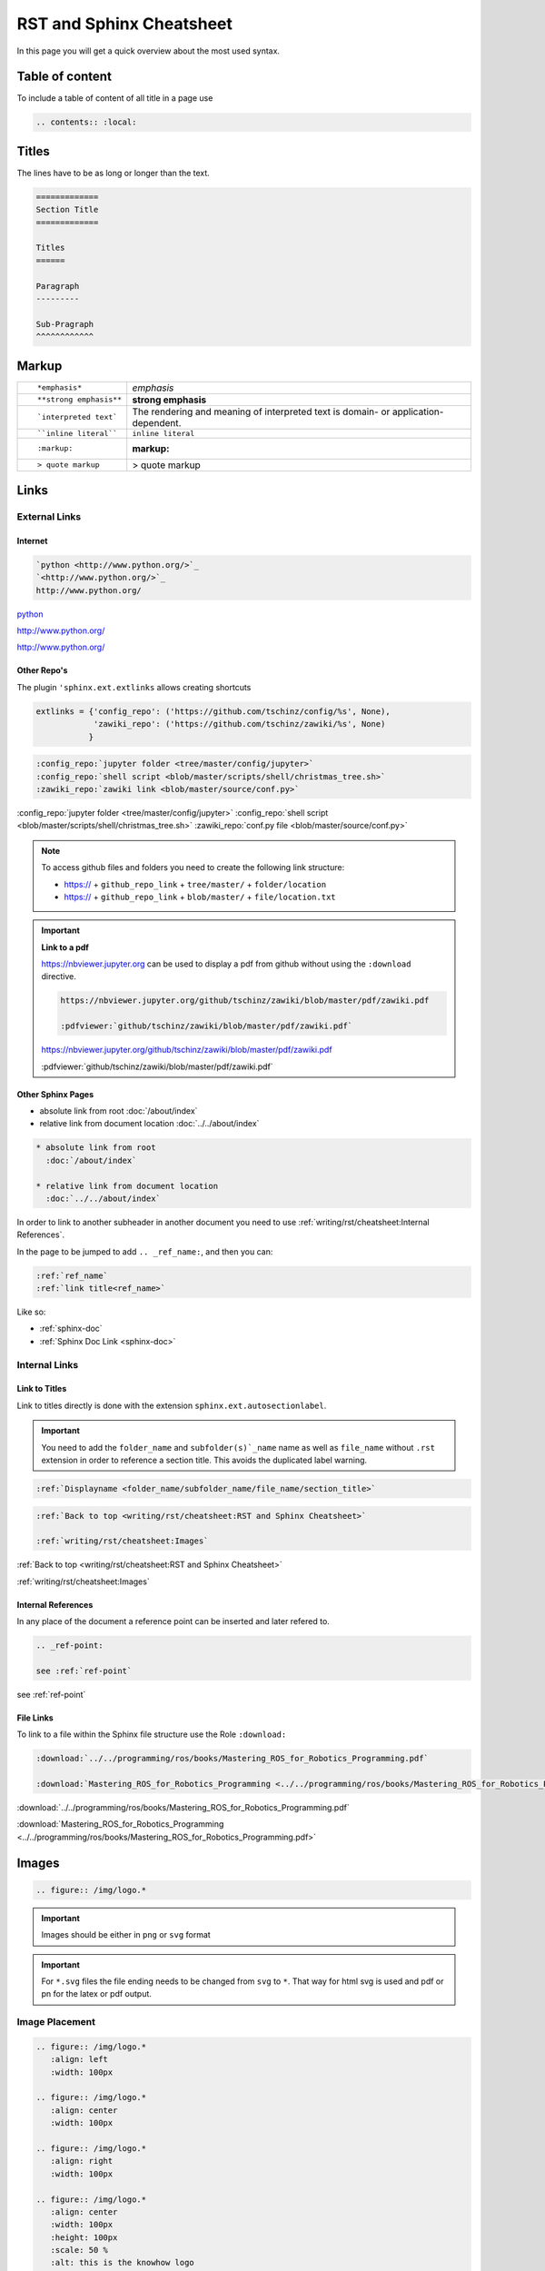 =========================
RST and Sphinx Cheatsheet
=========================

In this page you will get a quick overview about the most used syntax.

Table of content
================

To include a table of content of all title in a page use

.. code-block:: ReST

   .. contents:: :local:

Titles
======

The lines have to be as long or longer than the text.

.. code-block:: ReST

   =============
   Section Title
   =============

   Titles
   ======

   Paragraph
   ---------

   Sub-Pragraph
   ^^^^^^^^^^^^

Markup
======

+----------------------------------------------------------+------------------------------------------------+
| ::                                                       |                                                |
|                                                          |                                                |
|    *emphasis*                                            | *emphasis*                                     |
+----------------------------------------------------------+------------------------------------------------+
| ::                                                       |                                                |
|                                                          |                                                |
|    **strong emphasis**                                   | **strong emphasis**                            |
+----------------------------------------------------------+------------------------------------------------+
| ::                                                       | The rendering and meaning of interpreted text  |
|                                                          | is domain- or application-dependent.           |
|    `interpreted text`                                    |                                                |
+----------------------------------------------------------+------------------------------------------------+
| ::                                                       |                                                |
|                                                          |                                                |
|    ``inline literal``                                    | ``inline literal``                             |
+----------------------------------------------------------+------------------------------------------------+
| ::                                                       |                                                |
|                                                          |                                                |
|    :markup:                                              | :markup:                                       |
+----------------------------------------------------------+------------------------------------------------+
| ::                                                       |                                                |
|                                                          |                                                |
|    > quote markup                                        | > quote markup                                 |
|                                                          |                                                |
+----------------------------------------------------------+------------------------------------------------+

Links
=====

External Links
--------------

Internet
^^^^^^^^

.. code-block:: ReST

   `python <http://www.python.org/>`_
   `<http://www.python.org/>`_
   http://www.python.org/

`python <http://www.python.org/>`_

`<http://www.python.org/>`_

http://www.python.org/

Other Repo's
^^^^^^^^^^^^
The plugin ``'sphinx.ext.extlinks`` allows creating shortcuts

.. code-block:: python

   extlinks = {'config_repo': ('https://github.com/tschinz/config/%s', None),
               'zawiki_repo': ('https://github.com/tschinz/zawiki/%s', None)
              }

.. code-block:: ReST

   :config_repo:`jupyter folder <tree/master/config/jupyter>`
   :config_repo:`shell script <blob/master/scripts/shell/christmas_tree.sh>`
   :zawiki_repo:`zawiki link <blob/master/source/conf.py>`

:config_repo:`jupyter folder <tree/master/config/jupyter>`
:config_repo:`shell script <blob/master/scripts/shell/christmas_tree.sh>`
:zawiki_repo:`conf.py file <blob/master/source/conf.py>`

.. note::

   To access github files and folders you need to create the following link structure:

   * https:// + ``github_repo_link`` + ``tree/master/`` + ``folder/location``
   * https:// + ``github_repo_link`` + ``blob/master/`` + ``file/location.txt``

.. important::

   **Link to a pdf**

   https://nbviewer.jupyter.org can be used to display a pdf from github without using the ``:download`` directive.

   .. code-block:: ReST

      https://nbviewer.jupyter.org/github/tschinz/zawiki/blob/master/pdf/zawiki.pdf

      :pdfviewer:`github/tschinz/zawiki/blob/master/pdf/zawiki.pdf`

   https://nbviewer.jupyter.org/github/tschinz/zawiki/blob/master/pdf/zawiki.pdf

   :pdfviewer:`github/tschinz/zawiki/blob/master/pdf/zawiki.pdf`

Other Sphinx Pages
^^^^^^^^^^^^^^^^^^

* absolute link from root
  :doc:`/about/index`

* relative link from document location
  :doc:`../../about/index`

.. code-block:: ReST

  * absolute link from root
    :doc:`/about/index`

  * relative link from document location
    :doc:`../../about/index`

In order to link to another subheader in another document you need to use :ref:`writing/rst/cheatsheet:Internal References`.

In the page to be jumped to add ``.. _ref_name:``, and then you can:

.. code-block:: ReST

   :ref:`ref_name`
   :ref:`link title<ref_name>`

Like so:

* :ref:`sphinx-doc`
* :ref:`Sphinx Doc Link <sphinx-doc>`

Internal Links
--------------

Link to Titles
^^^^^^^^^^^^^^

Link to titles directly is done with the extension ``sphinx.ext.autosectionlabel``.

.. important::

      You need to add the ``folder_name`` and ``subfolder(s)`_name`` name as well as ``file_name`` without ``.rst`` extension in order to reference a section title.
      This avoids the duplicated label warning.

.. code-block:: ReST

   :ref:`Displayname <folder_name/subfolder_name/file_name/section_title>`

.. code-block:: ReST

   :ref:`Back to top <writing/rst/cheatsheet:RST and Sphinx Cheatsheet>`

   :ref:`writing/rst/cheatsheet:Images`

:ref:`Back to top <writing/rst/cheatsheet:RST and Sphinx Cheatsheet>`

:ref:`writing/rst/cheatsheet:Images`

.. _ref-point:

Internal References
^^^^^^^^^^^^^^^^^^^

In any place of the document a reference point can be inserted and later refered to.

.. code-block:: ReST

   .. _ref-point:

   see :ref:`ref-point`


see :ref:`ref-point`

File Links
^^^^^^^^^^

To link to a file within the Sphinx file structure use the Role ``:download:``

.. code:: ReST

   :download:`../../programming/ros/books/Mastering_ROS_for_Robotics_Programming.pdf`

   :download:`Mastering_ROS_for_Robotics_Programming <../../programming/ros/books/Mastering_ROS_for_Robotics_Programming.pdf>`

:download:`../../programming/ros/books/Mastering_ROS_for_Robotics_Programming.pdf`

:download:`Mastering_ROS_for_Robotics_Programming <../../programming/ros/books/Mastering_ROS_for_Robotics_Programming.pdf>`

Images
======

.. code-block:: ReST

   .. figure:: /img/logo.*

.. figure:: /img/logo.*

.. important::
   Images should be either in ``png`` or ``svg`` format

.. important::
   For ``*.svg`` files the file ending needs to be changed from ``svg`` to ``*``. That way for html svg is used and pdf or pn for the latex or pdf output.

Image Placement
---------------

.. code-block:: ReST

   .. figure:: /img/logo.*
      :align: left
      :width: 100px

   .. figure:: /img/logo.*
      :align: center
      :width: 100px

   .. figure:: /img/logo.*
      :align: right
      :width: 100px

   .. figure:: /img/logo.*
      :align: center
      :width: 100px
      :height: 100px
      :scale: 50 %
      :alt: this is the knowhow logo

      Caption of figure

.. figure:: /img/logo.*
   :align: left
   :width: 100px

.. figure:: /img/logo.*
   :align: center
   :width: 100px

.. figure:: /img/logo.*
   :align: right
   :width: 100px

.. figure:: /img/logo.*
   :align: center
   :width: 100px
   :height: 100px
   :scale: 50 %
   :alt: this is the knowhow logo

   Caption of figure

Side-by-Side Images
-------------------

Images can be displayed side by side with the help of a list table

.. code-block:: ReST

   .. list-table::

      * - .. figure:: img/logo.*
             :align: center
             :alt: logo 1
             :width: 200px

             Logo Text 1

        - .. figure:: img/logo.*
             :align: center
             :alt: logo 2
             :width: 200px

             Logo Text 2

        - .. figure:: img/logo.*
             :align: center
             :alt: logo 3
             :width: 200px

             Logo Text 3

.. list-table::

   * - .. figure:: img/logo.*
          :align: center
          :alt: logo 1
          :width: 200px

          Logo Text 1

     - .. figure:: img/logo.*
          :align: center
          :alt: logo 2
          :width: 200px

          Logo Text 2

     - .. figure:: img/logo.*
          :align: center
          :alt: logo 3
          :width: 200px

          Logo Text 3

Inline Images
-------------
For inline images to work, a substitution needs to be made

.. code-block:: ReST

   .. |folder_icon| image:: /img/icons/folder.*

   After that the image |folder_icon| can be integrated inline.

.. |folder_icon| image:: /img/icons/folder.*

After that the image |folder_icon| can be integrated inline.

Predefined Images
^^^^^^^^^^^^^^^^^

There are some predefined images in :zawiki_repo:`conf.py file <blob/master/source/conf.py>`

.. code-block:: ReST

   |folder|
   |file|
   |sign-check|
   |upload|
   |download|
   |expand|
   |minimize|
   |arrow-up|
   |arrow-down|
   |arrow-left|
   |arrow-right|
   |star5|
   |star4|
   |star3|
   |star2|
   |star1|
   |star|
   |en|
   |ch|
   |de|
   |china|
   |uk|
   |usa|
   |it|
   |jp|
   |fr|
   |linux|
   |mac|
   |win|
   |word|
   |excel|
   |onenote|
   |outlook|

|folder|
|file|
|sign-check|
|upload|
|download|
|expand|
|minimize|
|arrow-up|
|arrow-down|
|arrow-left|
|arrow-right|
|star5|
|star4|
|star3|
|star2|
|star1|
|star|
|en|
|ch|
|de|
|china|
|uk|
|usa|
|it|
|jp|
|fr|
|linux|
|mac|
|win|
|word|
|excel|
|onenote|
|outlook|

Lists
=====

.. code-block:: ReST

   * item 1

     * item 1.1
     * item 1.2

   * item 2

     * item 2.1

       * item 2.1.1

   #. auto enumerated list item 1
   #. auto enumerated list item 1
   #. auto enumerated list item 1
   #. auto enumerated list item 1

   3. enumerated list start with item 3
   #. auto enumerated list item 4
   #. auto enumerated list item 5
   #. auto enumerated list item 6

* item 1

  * item 1.1
  * item 1.2

* item 2

  * item 2.1

    * item 2.1.1

#. auto enumerated list item 1
#. auto enumerated list item 1
#. auto enumerated list item 1
#. auto enumerated list item 1

3. enumerated list start with item 3
#. auto enumerated list item 4
#. auto enumerated list item 5
#. auto enumerated list item 6

Tables
======

.. code-block:: ReST

   +------------+------------+-----------+
   | Header 1   | Header 2   | Header 3  |
   +============+============+===========+
   | body row 1 | column 2   | column 3  |
   +------------+------------+-----------+
   | body row 2 | Cells may span columns.|
   +------------+------------+-----------+
   | body row 3 | Cells may  | - Cells   |
   +------------+ span rows. | - contain |
   | body row 4 |            | - blocks. |
   +------------+------------+-----------+

+------------+------------+-----------+
| Header 1   | Header 2   | Header 3  |
+============+============+===========+
| body row 1 | column 2   | column 3  |
+------------+------------+-----------+
| body row 2 | Cells may span columns.|
+------------+------------+-----------+
| body row 3 | Cells may  | - Cells   |
+------------+ span rows. | - contain |
| body row 4 |            | - blocks. |
+------------+------------+-----------+

.. code-block:: ReST

   =====  =====  ======
   Inputs     Output
   ------------  ------
     A      B    A or B
   =====  =====  ======
   False  False  False
   True   False  True
   False  True   True
   True   True   True
   =====  =====  ======

=====  =====  ======
   Inputs     Output
------------  ------
  A      B    A or B
=====  =====  ======
False  False  False
True   False  True
False  True   True
True   True   True
=====  =====  ======


.. note::
   ``:widths: auto`` will adapt the columnwidth automatically

.. code-block:: ReST

   .. list-table::
      :header-rows: 1
      :stub-columns: 1
      :widths: 1 1 2
      :align: center

      * - Type
        - Literal
        - Description
      * - Boolean
        - true, false
        -
      * - Int
        - 3, 0x32
        - 32 bits integer
      * - Float
        - 3.14f
        - 32 bits floating point
      * - Double
        - 3.14
        - 64 bits floating point
      * - String
        - "Hello world"
        - UTF-16 string

.. list-table::
   :header-rows: 1
   :stub-columns: 1
   :widths: 1 1 2
   :align: center

   * - Type
     - Literal
     - Description
   * - Boolean
     - true, false
     -
   * - Int
     - 3, 0x32
     - 32 bits integer
   * - Float
     - 3.14f
     - 32 bits floating point
   * - Double
     - 3.14
     - 64 bits floating point
   * - String
     - "Hello world"
     - UTF-16 string

.. code-block:: ReST

   .. table:: Table caption

      =====  =====  ======
         Inputs     Output
      ------------  ------
        A      B    A or B
      =====  =====  ======
      False  False  False
      =====  =====  ======

.. table:: Table caption

   =====  =====  ======
      Inputs     Output
   ------------  ------
     A      B    A or B
   =====  =====  ======
   False  False  False
   =====  =====  ======

Code
====

see also: https://build-me-the-docs-please.readthedocs.io/en/latest/Using_Sphinx/ShowingCodeExamplesInSphinx.html and https://pygments.org/languages/

For all available lexer see: :doc:`pygment_lexer`

.. code-block:: ReST

   .. code-block:: python

      import antigravity

      def main():
          antigravity.fly()
      if __name__=='__main__':
          main()

.. code-block:: python

   import antigravity

   def main():
       antigravity.fly()
   if __name__=='__main__':
       main()

.. code-block:: ReST

   .. code-block:: python
      :linenos:
      :caption: Code Blocks can have captions.

      import antigravity

      def main():
          antigravity.fly()
      if __name__=='__main__':
          main()

.. code-block:: python
   :linenos:
   :caption: Code Blocks can have captions.

   import antigravity

   def main():
       antigravity.fly()
   if __name__=='__main__':
       main()

.. code-block:: ReST

   .. code-block:: python
      :linenos:
      :lineno-start: 10

      import antigravity

      def main():
          antigravity.fly()
      if __name__=='__main__':
          main()

.. code-block:: python
   :linenos:
   :lineno-start: 10

   import antigravity

   def main():
       antigravity.fly()
   if __name__=='__main__':
       main()

Infoboxes
=========

.. code-block:: ReST

   .. note::
      This is a Note Box

.. note::
   This is a Note Box

.. code-block:: ReST

   .. warning::
      This is a Warning Box

.. warning::
   This is a Warning Box

.. code-block:: ReST

   .. important::
      This is a Important Box

.. important::
   This is a Important Box

.. code-block:: ReST

   .. seealso::
      This is a See Also Box

.. seealso::
   This is a See Also Box

Special Formatting
==================

.. code-block:: ReST

   .. versionadded:: 2.5
      The *spam* parameter.

   .. versionchanged:: 2.5
      Feature description

   .. deprecated:: 3.1
      Use :func:`spam` instead.

.. versionadded:: 2.5
    The *spam* parameter.

.. versionchanged:: 2.5
   Feature description

.. deprecated:: 3.1
   Use :func:`spam` instead.

Math
====

.. code-block:: ReST

   Inline math :math:`a^2 + b^2 = c^2`.

Inline math :math:`a^2 + b^2 = c^2`.

.. code-block:: ReST

   .. math::

      f(x) &= x^2\\
      g(x) &= \frac{1}{x}\\
      F(x) &= \int^a_b \frac{1}{3}x^3

.. math::

   f(x) &= x^2\\
   g(x) &= \frac{1}{x}\\
   F(x) &= \int^a_b \frac{1}{3}x^3

Exclude
=======

In order to exclude some parts for a certain output use the ``.. only:: output`` directive.

.. code-block:: ReST

   .. only:: html
   .. only:: draft
   .. only:: latex
   .. only:: html or draft or latex
   .. only:: html and draft

.. important::

   This is needed for the all the :ref:`writing/rst/cheatsheet:Wavedrom` code

Todo
====

If the extension ``sphinx.ext.todo`` is enabled and the variable ``todo_include_todos`` is set to True in ``conf.py``,
one can use the directive ``todo`` to write a todo task for a later completion.

.. code-block::

   .. todo::

      (example) This section need to be completed.

Then use the directive ``todolist`` to list all todos within the documentation:

.. code-block::

   .. todolist::

GraphViz
========

Get more samples herer: https://graphviz.gitlab.io/gallery/

.. code-block:: ReST

   .. graphviz::

      digraph foo {
         "bar" -> "baz";
      }

.. graphviz::

   digraph foo {
      "bar" -> "baz";
   }

.. code-block:: ReST

   .. graphviz::

      digraph finite_state_machine {
        rankdir=LR;
        size="8,5"
        node [shape = doublecircle]; LR_0 LR_3 LR_4 LR_8;
        node [shape = circle];
        LR_0 -> LR_2 [ label = "SS(B)" ];
        LR_0 -> LR_1 [ label = "SS(S)" ];
        LR_1 -> LR_3 [ label = "S($end)" ];
        LR_2 -> LR_6 [ label = "SS(b)" ];
        LR_2 -> LR_5 [ label = "SS(a)" ];
        LR_2 -> LR_4 [ label = "S(A)" ];
        LR_5 -> LR_7 [ label = "S(b)" ];
        LR_5 -> LR_5 [ label = "S(a)" ];
        LR_6 -> LR_6 [ label = "S(b)" ];
        LR_6 -> LR_5 [ label = "S(a)" ];
        LR_7 -> LR_8 [ label = "S(b)" ];
        LR_7 -> LR_5 [ label = "S(a)" ];
        LR_8 -> LR_6 [ label = "S(b)" ];
        LR_8 -> LR_5 [ label = "S(a)" ];
      }

.. graphviz::

   digraph finite_state_machine {
     rankdir=LR;
     size="8,5"
     node [shape = doublecircle]; LR_0 LR_3 LR_4 LR_8;
     node [shape = circle];
     LR_0 -> LR_2 [ label = "SS(B)" ];
     LR_0 -> LR_1 [ label = "SS(S)" ];
     LR_1 -> LR_3 [ label = "S($end)" ];
     LR_2 -> LR_6 [ label = "SS(b)" ];
     LR_2 -> LR_5 [ label = "SS(a)" ];
     LR_2 -> LR_4 [ label = "S(A)" ];
     LR_5 -> LR_7 [ label = "S(b)" ];
     LR_5 -> LR_5 [ label = "S(a)" ];
     LR_6 -> LR_6 [ label = "S(b)" ];
     LR_6 -> LR_5 [ label = "S(a)" ];
     LR_7 -> LR_8 [ label = "S(b)" ];
     LR_7 -> LR_5 [ label = "S(a)" ];
     LR_8 -> LR_6 [ label = "S(b)" ];
     LR_8 -> LR_5 [ label = "S(a)" ];
   }

Wavedrom
========

For more information see:

* `Wavedrom JSON Wiki <https://github.com/wavedrom/wavedrom/wiki/WaveJSON>`_
* `Wavedrom Tutorial <https://wavedrom.com/tutorial.html>`_

Timing Diagrams
---------------

This documentation makes use of the ``sphinxcontrib-wavedrom`` plugin,
So you can specify a timing diagram, or a register description with the ``WaveJSON`` syntax like so:

.. code-block:: javascript

   .. wavedrom::

      { "signal": [
         { "name": "pclk", "wave": 'p.......' },
         { "name": "Pclk", "wave": 'P.......' },
         { "name": "nclk", "wave": 'n.......' },
         { "name": "Nclk", "wave": 'N.......' },
         {},
         { "name": 'clk0', "wave": 'phnlPHNL' },
         { "name": 'clk1', "wave": 'xhlhLHl.' },
         { "name": 'clk2', "wave": 'hpHplnLn' },
         { "name": 'clk3', "wave": 'nhNhplPl' },
         { "name": 'clk4', "wave": 'xlh.L.Hx' },
      ]}

and you get:

.. only:: html or draft

   .. wavedrom::

      { "signal": [
         { "name": "pclk", "wave": 'p.......' },
         { "name": "Pclk", "wave": 'P.......' },
         { "name": "nclk", "wave": 'n.......' },
         { "name": "Nclk", "wave": 'N.......' },
         {},
         { "name": 'clk0', "wave": 'phnlPHNL' },
         { "name": 'clk1', "wave": 'xhlhLHl.' },
         { "name": 'clk2', "wave": 'hpHplnLn' },
         { "name": 'clk3', "wave": 'nhNhplPl' },
         { "name": 'clk4', "wave": 'xlh.L.Hx' },
      ]}

.. note::
   if you want the Wavedrom diagram to be present in the pdf export, you need to use the "non relaxed" JSON dialect.
   long story short, no javascript code and use ``"`` arround key value (Eg. ``"name"``).

Register
--------

you can describe register mapping with the same syntax:

.. code-block:: javascript

   {"reg":[
     {"bits": 8, "name": "things"},
     {"bits": 2, "name": "stuff" },
     {"bits": 6},
    ],
    "config": { "bits":16,"lanes":1 }
    }

.. only:: html or draft

   .. wavedrom::

      {"reg":[
         {"bits": 8, "name": "things"},
         {"bits": 2, "name": "stuff" },
         {"bits": 6},
        ],
        "config": { "bits":16,"lanes":1 }
      }

PlantUML
========

This documentation makes use of the ``sphinxcontrib.plantuml`` plugin, for more information see the `sphinxcontrib.plantuml plugin <https://pypi.org/project/sphinxcontrib-plantuml/>`_ and the `PlantUML Webpage <https://plantuml.com/>`_.
For a small Cheatsheet for PlantUML see https://ogom.github.io/draw_uml/plantuml/

.. code-block:: ReST

   .. uml::

      class Foo1 {
        You can use
        several lines
        ..
        as you want
        and group
        ==
        things together.
        __
        You can have as many groups
        as you want
        --
        End of class
      }

      class User {
        .. Simple Getter ..
        + getName()
        + getAddress()
        .. Some setter ..
        + setName()
        __ private data __
        int age
        -- encrypted --
        String password
      }

.. uml::

   class Foo1 {
     You can use
     several lines
     ..
     as you want
     and group
     ==
     things together.
     __
     You can have as many groups
     as you want
     --
     End of class
   }

   class User {
     .. Simple Getter ..
     + getName()
     + getAddress()
     .. Some setter ..
     + setName()
     __ private data __
     int age
     -- encrypted --
     String password
   }

.. code-block:: ReST

   .. uml::

      Alice -> Bob: Authentication Request
      Bob --> Alice: Authentication Response

      Alice -> Bob: Another authentication Request
      Alice <-- Bob: Another authentication Response

.. uml::

   Alice -> Bob: Authentication Request
   Bob --> Alice: Authentication Response

   Alice -> Bob: Another authentication Request
   Alice <-- Bob: Another authentication Response

.. code-block:: ReST

   .. uml::

      actor actor
      agent agent
      artifact artifact
      boundary boundary
      card card
      cloud cloud
      component component
      control control
      database database
      entity entity
      file file
      folder folder
      frame frame
      interface  interface
      node node
      package package
      queue queue
      stack stack
      rectangle rectangle
      storage storage
      usecase usecase

.. uml::

   actor actor
   agent agent
   artifact artifact
   boundary boundary
   card card
   cloud cloud
   component component
   control control
   database database
   entity entity
   file file
   folder folder
   frame frame
   interface  interface
   node node
   package package
   queue queue
   stack stack
   rectangle rectangle
   storage storage
   usecase usecase